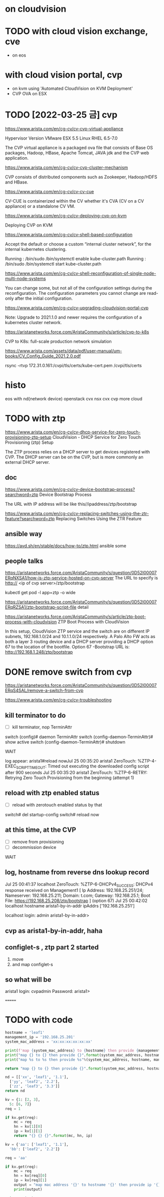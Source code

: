 * on cloudvision

* TODO with cloud vision exchange, cve

- on eos

* with cloud vision portal, cvp

- on kvm using 'Automated CloudVision on KVM Deployment'
- CVP OVA on ESX

* TODO [2022-03-25 금] cvp

https://www.arista.com/en/cg-cv/cv-cvp-virtual-appliance

Hypervisor 	Version
VMware ESX 	5.5
Linux RHEL 	6.5-7.0 

The CVP virtual appliance is a packaged ova file that consists of 
Base OS packages, 
Hadoop, 
HBase, 
Apache Tomcat, 
JAVA jdk 
and the CVP web application. 

https://www.arista.com/en/cg-cv/cv-cvp-cluster-mechanism

CVP consists of distributed components such as 
Zookeeper, 
Hadoop/HDFS and HBase.

https://www.arista.com/en/cg-cv/cv-cv-cue

CV-CUE is containerized within the CV whether it's CVA (CV on a CV appliance) or a standalone CV VM. 

https://www.arista.com/en/cg-cv/cv-deploying-cvp-on-kvm

Deploying CVP on KVM

https://www.arista.com/en/cg-cv/cv-shell-based-configuration

Accept the default or choose a custom “internal cluster network”, for the internal kubernetes clustering.

Running : /bin/sudo /bin/systemctl enable kube-cluster.path
Running : /bin/sudo /bin/systemctl start kube-cluster.path

https://www.arista.com/en/cg-cv/cv-shell-reconfiguration-of-single-node-multi-node-systems

You can change some, but not all of the configuration settings during the reconfiguration. The configuration parameters you cannot change are read-only after the initial configuration.

https://www.arista.com/en/cg-cv/cv-upgrading-cloudvision-portal-cvp

Note: Upgrade to 2021.1.0 and newer requires the configuration of a kubernetes cluster network. 

https://aristanetworks.force.com/AristaCommunity/s/article/cvp-to-k8s

CVP to K8s: full-scale production network simulation

https://www.arista.com/assets/data/pdf/user-manual/um-books/CV_Config_Guide_2021.2.0.pdf

rsync -rtvp 172.31.0.161:/cvpi/tls/certs/kube-cert.pem /cvpi/tls/certs

* histo

eos with nd(network device)
openstack cvx
nsx cvx
cvp
more cloud
* TODO with ztp

https://www.arista.com/en/cg-cv/cv-dhcp-service-for-zero-touch-provisioning-ztp-setup
CloudVision - DHCP Service for Zero Touch Provisioning (ztp) Setup 

The ZTP process relies on a DHCP server to get devices registered with CVP. The DHCP server can be on the CVP, but is more commonly an external DHCP server. 

** doc

https://www.arista.com/en/cg-cv/cv-device-bootstrap-process?searchword=ztp
Device Bootstrap Process 

The URL with IP address will be like this//ipaddress/ztp/bootstrap

https://www.arista.com/en/cg-cv/cv-replacing-switches-using-the-ztr-feature?searchword=ztp
Replacing Switches Using the ZTR Feature

** ansible way

https://avd.sh/en/stable/docs/how-to/ztp.html
ansible some

** people talks

https://aristanetworks.force.com/AristaCommunity/s/question/0D52I00007ERqNXSA1/how-is-ztp-service-hosted-on-cvp-server
The URL to specify is http:// <ip of cvp server>/ztp/bootstrap

kubectl get pod -l app=ztp -o wide

https://aristanetworks.force.com/AristaCommunity/s/question/0D52I00007ERqRZSA1/ztp-bootstrap-script-file
detail

https://aristanetworks.force.com/AristaCommunity/s/article/ztp-boot-process-with-cloudvision
ZTP Boot Process with CloudVision

In this setup, CloudVision ZTP service and the switch are on different IP subnets, 192.168.1.0/24 and 10.1.1.0/24 respectively.  
A Palo Alto FW acts as both a layer 3 routing device and a DHCP server providing a DHCP option 67 to the location of the bootfile.
Option 67 -Bootstrap URL is: http://192.168.1.248/ztp/bootstrap

* DONE remove switch from cvp

https://aristanetworks.force.com/AristaCommunity/s/question/0D52I00007ERqS4SAL/remove-a-switch-from-cvp

https://www.arista.com/en/cg-cv/cv-troubleshooting

** kill terminator to do

- [ ] kill terminator, nop TerminAttr

switch (config)# daemon TerminAttr
switch (config-daemon-TerminAttr)# show active
switch (config-daemon-TerminAttr)# shutdown 

WAIT

log appear:
arista1#reload nowJul 25 00:35:20 arista1 ZeroTouch: %ZTP-4-EXEC_SCRIPT_TIMEOUT: Timed out executing the downloaded config script after 900 seconds
Jul 25 00:35:20 arista1 ZeroTouch: %ZTP-6-RETRY: Retrying Zero Touch Provisioning from the beginning (attempt 1)

** reload with ztp enabled status

- [ ] reload with zerotouch enabled status by that

switch# del startup-config
switch# reload now

** at this time, at the CVP

- [ ] remove from provisioning
- [ ] decommission device

WAIT

** log, hostname from reverse dns lookup record

Jul 25 00:41:37 localhost ZeroTouch: %ZTP-6-DHCPv4_SUCCESS: DHCPv4 response received on Management1  [ Ip Address: 192.168.25.251/24; Nameserver: 192.168.25.211; Domain: t.com; Gateway: 192.168.25.1; Boot File: https://192.168.25.208/ztp/bootstrap ] (option 67)
Jul 25 00:42:02 localhost hostname arista1-by-in-addr ipAddrs ['192.168.25.251']

localhost login: admin
arista1-by-in-addr>

** cvp as arista1-by-in-addr, haha
** configlet-s , ztp part 2 started

1) move
2) and map configlet-s

** so what will be

arista1 login: cvpadmin
Password:
arista1>


=======
* TODO with code

#+BEGIN_SRC python
  hostname = 'leaf1'
  management_ip = '192.168.25.201'
  system_mac_address = 'xx:xx:xx:xx:xx:xx'

  print(f'map {system_mac_address} to {hostname} then provide {management_ip}')
  print("map {} to {} then provide {}".format(system_mac_address, hostname, management_ip))
  print("map %s to %s then provide %s"%(system_mac_address, hostname, management_ip))

  return "map {} to {} then provide {}".format(system_mac_address, hostname, management_ip)
#+END_SRC

#+RESULTS:
: map xx:xx:xx:xx:xx:xx to leaf1 then provide 192.168.25.201

#+BEGIN_SRC python
  nd = [['xx', 'leaf1', '1.1'],
	['yy', 'leaf2', '2.2'],
	['zz', 'leaf3', '3.3']]
  return nd
#+END_SRC

#+RESULTS:
| xx | leaf1 | 1.1 |
| yy | leaf2 | 2.2 |
| zz | leaf3 | 3.3 |

#+BEGIN_SRC python
  kv = {1: [2, 3],
	5: [6, 7]}
  req = 1

  if kv.get(req):
      mc = req
      hn = kv[1][0]
      ip = kv[1][1]
      return "{} {} {}".format(mc, hn, ip)
#+END_SRC

#+RESULTS:
: 1 2 3

#+BEGIN_SRC python
  kv = {'aa': ['leaf1', '1.1'],
	'bb': ['leaf2', '2.2']}

  req = 'aa'

  if kv.get(req):
      mc = req
      hn = kv[req][0]
      ip = kv[req][1]
      output = "map mac address '{}' to hostname '{}' then provide ip '{}'".format(mc, hn, ip)
      print(output)

  return output
#+END_SRC

#+RESULTS:
: map mac address 'aa' to hostname 'leaf1' then provide ip '1.1'

#+BEGIN_SRC python
  network_device = {'aa:bb:cc': ['leaf1', '1.1'],
		    'bb:cc:dd': ['leaf2', '2.2']}

  request = 'bb:cc:dd'

  def lookup(mac_address):
      if network_device.get(mac_address):
	  hostname = network_device[mac_address][0]
	  ip = network_device[mac_address][1]
	  output = "map '{}' to hostname '{}' then provide management ip to '{}'".format(mac_address, hostname, ip)
	  return output

  print(lookup(request))
#+END_SRC

#+RESULTS:
* TODO [2023-02-28 화] spec requirement

- https://www.arista.com/en/cg-cv/cv-system-requirements
- 무겁다
- 그건 변하지 않는다
- 변할 수 있다
- [ ] latency requirements가 생겼다. 예전에는 보지 못했던 것이다. 기억의 오류일까.
  - cvp node와 eos device의 latency는 500 ms 이하여야 한다.
  - 물리 어플라이언스 장비는 하나의 랙에 두기를 권고한다.
    - 아니더라도 latency는 충분히 보장되어야 한다.
    - 가상 어플라이언스 장비도 마찬가지다.
  
** lab deployment

- cpu 16 unit: Core
- ram 32 unit: GB
- dsk  1 unit: TB
- dsk.throughput 20 unit: MB/s

** production deployment

- cpu 28 unit: Core
- ram 52 unit: GB
- dsk  1 unit: TB
- dsk.throughput 40 unit: MB/s

#+BEGIN_SRC 
python generateXmlForKvm.py -n cvp1 --device-bridge br0 -k 5 -i cvpTemplate.xml -x disk1.qcow2 -y disk2.qcow2 -b 53248 -p 28 -e /usr/libexec/qemu-kvm -o cvp1.xml

#+END_SRC

* TODO [2023-02-28 화] simply as monitor, yes

but how

* DONE cvp version-s

- [X] 2021.3.0
  - using
- 2023.1.2
  - bug


